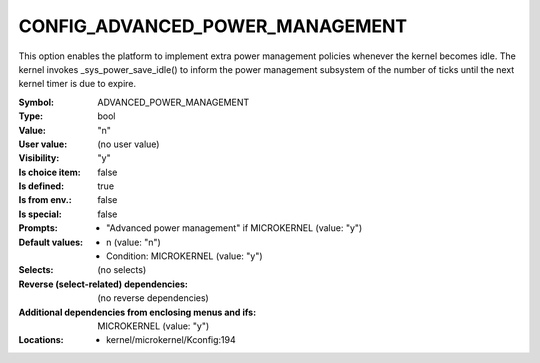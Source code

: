 
.. _CONFIG_ADVANCED_POWER_MANAGEMENT:

CONFIG_ADVANCED_POWER_MANAGEMENT
################################


This option enables the platform to implement extra power management
policies whenever the kernel becomes idle. The kernel invokes
_sys_power_save_idle() to inform the power management subsystem of the
number of ticks until the next kernel timer is due to expire.



:Symbol:           ADVANCED_POWER_MANAGEMENT
:Type:             bool
:Value:            "n"
:User value:       (no user value)
:Visibility:       "y"
:Is choice item:   false
:Is defined:       true
:Is from env.:     false
:Is special:       false
:Prompts:

 *  "Advanced power management" if MICROKERNEL (value: "y")
:Default values:

 *  n (value: "n")
 *   Condition: MICROKERNEL (value: "y")
:Selects:
 (no selects)
:Reverse (select-related) dependencies:
 (no reverse dependencies)
:Additional dependencies from enclosing menus and ifs:
 MICROKERNEL (value: "y")
:Locations:
 * kernel/microkernel/Kconfig:194